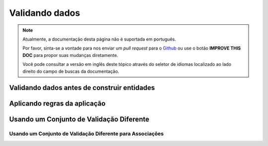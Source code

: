 Validando dados
###############

.. note::
    Atualmente, a documentação desta página não é suportada em português.

    Por favor, sinta-se a vontade para nos enviar um *pull request* para o
    `Github <https://github.com/cakephp/docs>`_ ou use o botão
    **IMPROVE THIS DOC** para propor suas mudanças diretamente.

    Você pode consultar a versão em inglês deste tópico através do seletor de
    idiomas localizado ao lado direito do campo de buscas da documentação.

.. _validating-request-data:

Validando dados antes de construir entidades
============================================

.. _application-rules:

Aplicando regras da aplicação
=============================

Usando um Conjunto de Validação Diferente
=========================================

.. _using-different-validators-per-association:

Usando um Conjunto de Validação Diferente para Associações
----------------------------------------------------------
